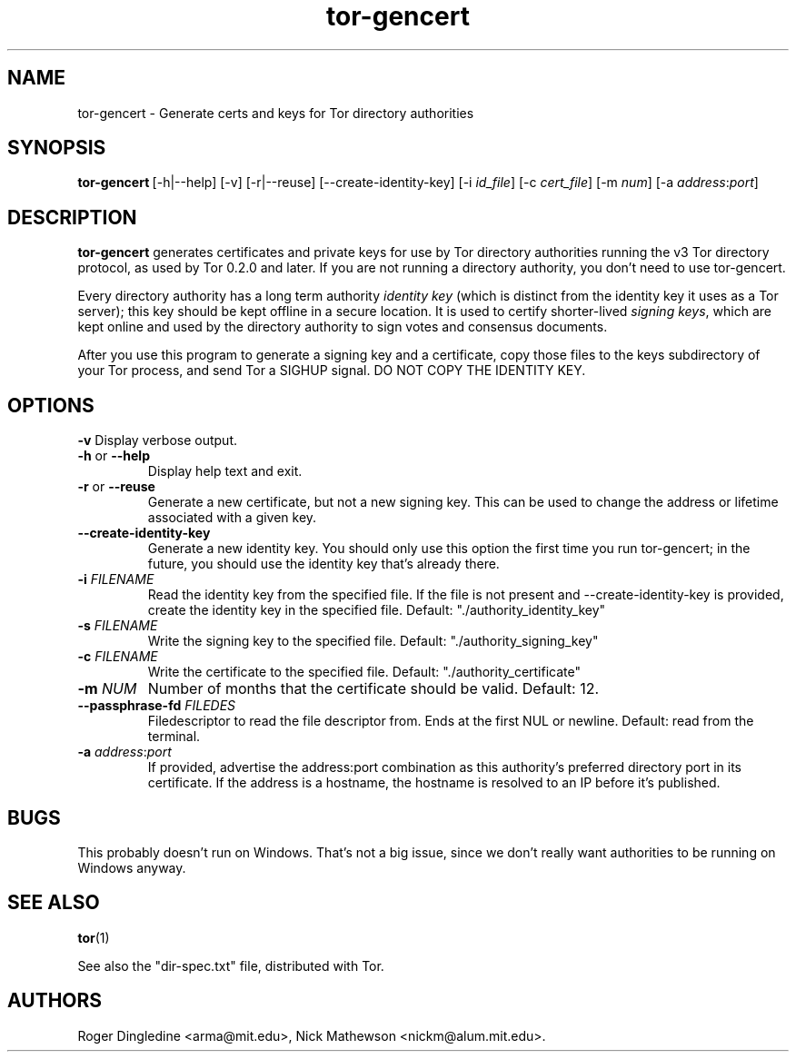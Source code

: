 .TH tor-gencert 1 "" Jan-2008 ""
.\" manual page by Nick Mathewson
.SH NAME
.LP
tor-gencert \- Generate certs and keys for Tor directory authorities

.SH SYNOPSIS
\fBtor-gencert\fP\ [-h|--help] [-v] [-r|--reuse] [--create-identity-key] [-i \fIid_file\fP] [-c \fIcert_file\fP] [-m \fInum\fP] [-a \fIaddress\fP:\fIport\fP]

.SH DESCRIPTION
\fBtor-gencert\fR generates certificates and private keys for use by Tor
directory authorities running the v3 Tor directory protocol, as used by Tor
0.2.0 and later.  If you are not running a directory authority, you don't
need to use tor-gencert.
.PP
Every directory authority has a long term authority \fIidentity key\fP (which
is distinct from the identity key it uses as a Tor server); this key should
be kept offline in a secure location.  It is used to certify shorter-lived
\fIsigning keys\fP, which are kept online and used by the directory authority
to sign votes and consensus documents.
.PP
After you use this program to generate a signing key and a certificate, copy
those files to the keys subdirectory of your Tor process, and send Tor a
SIGHUP signal. DO NOT COPY THE IDENTITY KEY.

.SH OPTIONS
\fB-v\fP
Display verbose output.
.LP
.TP
\fB-h\fP or \fB--help\fP
Display help text and exit.
.LP
.TP
\fB-r\fP or \fB--reuse\fP
Generate a new certificate, but not a new signing key.  This can be
used to change the address or lifetime associated with a given key.
.LP
.TP
\fB--create-identity-key\fP
Generate a new identity key.  You should only use this option the first
time you run tor-gencert; in the future, you should use the identity
key that's already there.
.LP
.TP
\fB-i \fR\fIFILENAME\fP
Read the identity key from the specified file.  If the file is not present
and --create-identity-key is provided, create the identity key in the
specified file.  Default: "./authority_identity_key"
.LP
.TP
\fB-s \fR\fIFILENAME\fP
Write the signing key to the specified file.  Default:
"./authority_signing_key"
.LP
.TP
\fB-c \fR\fIFILENAME\fP
Write the certificate to the specified file.
Default: "./authority_certificate"
.LP
.TP
\fB-m \fR\fINUM\fP
Number of months that the certificate should be valid.  Default: 12.
.LP
.TP
\fB--passphrase-fd \fR\fIFILEDES\fP
Filedescriptor to read the file descriptor from.  Ends at the first
NUL or newline.  Default: read from the terminal.
.LP
.TP
\fB-a \fR\fIaddress\fR:\fIport\fP
If provided, advertise the address:port combination as this authority's
preferred directory port in its certificate.  If the address is a hostname,
the hostname is resolved to an IP before it's published.

.SH BUGS
This probably doesn't run on Windows.  That's not a big issue, since we
don't really want authorities to be running on Windows anyway.

.SH SEE ALSO
.BR tor (1)
.PP
See also the "dir-spec.txt" file, distributed with Tor.

.SH AUTHORS
Roger Dingledine <arma@mit.edu>, Nick Mathewson <nickm@alum.mit.edu>.
